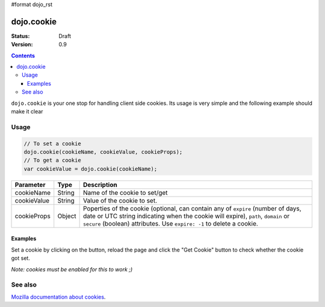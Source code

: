 #format dojo_rst

dojo.cookie
===========

:Status: Draft
:Version: 0.9

.. contents::
  :depth: 3

``dojo.cookie`` is your one stop for handling client side cookies. Its usage is very simple and the following example should make it clear

=====
Usage
=====

.. code-block :: javascript
  
  // To set a cookie
  dojo.cookie(cookieName, cookieValue, cookieProps);
  // To get a cookie
  var cookieValue = dojo.cookie(cookieName);

=============  ===============  ==================================================
Parameter      Type             Description
=============  ===============  ==================================================
cookieName     String           Name of the cookie to set/get
cookieValue    String           Value of the cookie to set.
cookieProps    Object           Poperties of the cookie (optional, can contain any of ``expire`` (number of days, date or UTC string indicating when the cookie will expire), ``path``, ``domain`` or ``secure`` (boolean) attributes. Use ``expire: -1`` to delete a cookie.

=============  ===============  ==================================================

Examples
--------

Set a cookie by clicking on the button, reload the page and click the "Get Cookie" button to check whether the cookie got set. 

*Note: cookies must be enabled for this to work ;)*

.. cv-compound::

  .. cv:: javascript

    <script type="text/javascript">
    dojo.require("dijit.form.Button"); // this is there only to make things look fancy
    dojo.require("dojo.cookie");

    setCookie = function(){
      dojo.cookie("favouriteDish", "Nudels", {expires: 5});
    };

    getCookie = function(){
      alert("The value of the cookie is: "+dojo.cookie("favouriteDish"));
    };
    </script>

  .. cv:: html

    <button dojoType="dijit.form.Button" onClick="setCookie();">Set Cookie</button> <button dojoType="dijit.form.Button" onClick="getCookie();">Get Cookie</button>

========
See also
========

`Mozilla documentation about cookies <https://developer.mozilla.org/en/DOM/document.cookie>`_.
